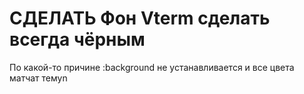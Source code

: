 :PROPERTIES:
:CATEGORY: ПРО
:END:
* СДЕЛАТЬ Фон Vterm сделать всегда чёрным
По какой-то причине :background не устанавливается и все цвета матчат темуn
